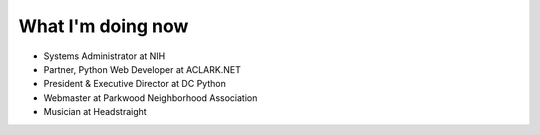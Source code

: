 What I'm doing now
==================

- Systems Administrator at NIH
- Partner, Python Web Developer at ACLARK.NET
- President & Executive Director at DC Python
- Webmaster at Parkwood Neighborhood Association
- Musician at Headstraight
